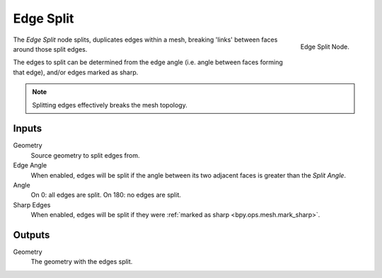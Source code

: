 .. index:: Nodes; Mesh; Edge Split
.. _bpy.types.GeometryNodeEdgeSplit:

**********
Edge Split
**********

.. figure:: /images/modeling_modifiers_nodes_edge_split.png
   :align: right

   Edge Split Node.

The *Edge Split* node splits, duplicates edges within a mesh,
breaking 'links' between faces around those split edges.

The edges to split can be determined from the edge angle (i.e. angle between faces forming that edge),
and/or edges marked as sharp.

.. note::
   Splitting edges effectively breaks the mesh topology.


Inputs
======

Geometry
   Source geometry to split edges from.
Edge Angle
   When enabled, edges will be split if the angle between its
   two adjacent faces is greater than the *Split Angle*.
Angle
   On 0: all edges are split. On 180: no edges are split.
Sharp Edges
   When enabled, edges will be split if they were :ref:`marked as sharp <bpy.ops.mesh.mark_sharp>`.


Outputs
=======

Geometry
   The geometry with the edges split.
